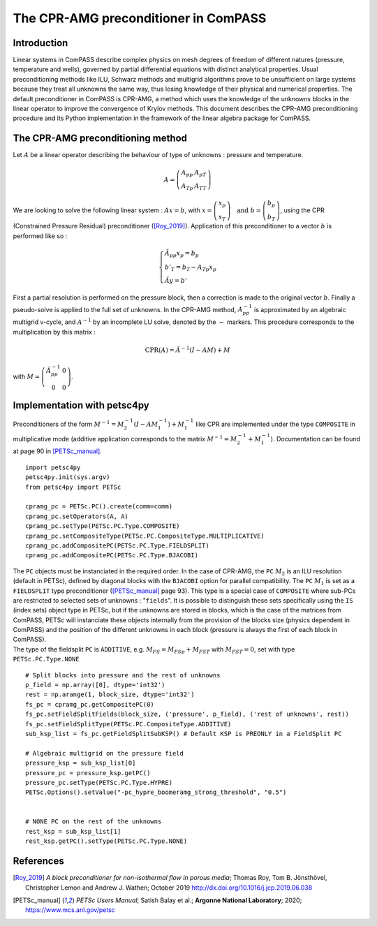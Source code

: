 The CPR-AMG preconditioner in ComPASS
================================

Introduction
-----------------

Linear systems in ComPASS describe complex physics on mesh degrees of
freedom of different natures (pressure, temperature and wells), governed
by partial differential equations with distinct analytical properties.
Usual preconditioning methods like ILU, Schwarz methods and multigrid
algorithms prove to be unsufficient on large systems because they treat
all unknowns the same way, thus losing knowledge of their physical and
numerical properties. The default preconditioner in ComPASS is CPR-AMG,
a method which uses the knowledge of the unknowns blocks in the linear
operator to improve the convergence of Krylov methods. This document
describes the CPR-AMG preconditioning procedure and its Python
implementation in the framework of the linear algebra package for
ComPASS.

The CPR-AMG preconditioning method
-----------------

Let :math:`A` be a linear operator describing the behaviour of type of
unknowns : pressure and temperature.

.. math::

   A=\left(\begin{array}{ll}
   A_{p p} & A_{pT} \\
   A_{T p} & A_{T T}
   \end{array}\right)

We are looking to solve the following linear system : :math:`A x=b`, with
:math:`x=\left(\begin{array}{l} x_{p} \\ x_{T} \end{array}\right) \quad
\text{and } b=\left(\begin{array}{l} b_{p} \\ b_{T} \end{array}\right)`,
using the CPR (Constrained Pressure Residual) preconditioner
([Roy_2019]_). Application of this preconditioner to a
vector :math:`b` is performed like so :

.. math::

   \left\{\begin{array}{l}
   \tilde{A}_{p p} x_{p}=b_{p} \\
   b'_{T}=b_{T}-A_{T p} x_{p} \\
   \tilde{A} y=b'
   \end{array}\right.

First a partial resolution is performed on the pressure block, then a
correction is made to the original vector :math:`b`. Finally a
pseudo-solve is applied to the full set of unknowns. In the CPR-AMG
method, :math:`A_{p p}^{-1}` is approximated by an algebraic multigrid
v-cycle, and :math:`A^{-1}` by an incomplete LU solve, denoted by the
:math:`\sim` markers. This procedure corresponds to the multiplication
by this matrix :

.. math::

   \text{CPR}(A) = \tilde{A}^{-1}\left(I-A M\right)+M

with
:math:`M=\left(\begin{array}{cc} \tilde{A}_{p p}^{-1} & 0 \\ 0 & 0 \end{array}\right)`.

Implementation with petsc4py
-----------------

Preconditioners of the form
:math:`M^{-1} = M_2^{-1}\left(I-A M_1^{-1}\right)  + M_1^{-1}` like CPR
are implemented under the type ``COMPOSITE``
in multiplicative mode (additive application corresponds to the matrix
:math:`M^{-1} = M_2^{-1} + M_1^{-1}`). Documentation can be found at
page 90 in [PETSc_manual]_.

::

     import petsc4py
     petsc4py.init(sys.argv)
     from petsc4py import PETSc

     cpramg_pc = PETSc.PC().create(comm=comm)
     cpramg_pc.setOperators(A, A)
     cpramg_pc.setType(PETSc.PC.Type.COMPOSITE)
     cpramg_pc.setCompositeType(PETSc.PC.CompositeType.MULTIPLICATIVE)
     cpramg_pc.addCompositePC(PETSc.PC.Type.FIELDSPLIT)
     cpramg_pc.addCompositePC(PETSc.PC.Type.BJACOBI)

| The ``PC`` objects must be instanciated in the required order. In the
  case of CPR-AMG, the ``PC`` :math:`M_2` is an ILU resolution (default
  in PETSc), defined by diagonal blocks with the ``BJACOBI`` option for
  parallel compatibility. The ``PC`` :math:`M_1` is set as a
  ``FIELDSPLIT`` type preconditioner ([PETSc_manual]_
  page 93). This type is a special case of ``COMPOSITE`` where sub-PCs
  are restricted to selected sets of unknowns : "``fields``". It is
  possible to distinguish these sets specifically using the ``IS``
  (index sets) object type in PETSc, but if the unknowns are stored in
  blocks, which is the case of the matrices from ComPASS, PETSc will
  instanciate these objects internally from the provision of the blocks
  size (physics dependent in ComPASS) and the position of the different
  unknowns in each block (pressure is always the first of each block in
  ComPASS).
| The type of the fieldsplit ``PC`` is ``ADDITIVE``, e.g.
  :math:`M_{FS} = M_{FSp} + M_{FST}` with :math:`M_{FST} = 0`, set with
  type ``PETSc.PC.Type.NONE``

::

     # Split blocks into pressure and the rest of unknowns
     p_field = np.array([0], dtype='int32')
     rest = np.arange(1, block_size, dtype='int32')
     fs_pc = cpramg_pc.getCompositePC(0)
     fs_pc.setFieldSplitFields(block_size, ('pressure', p_field), ('rest of unknowns', rest))
     fs_pc.setFieldSplitType(PETSc.PC.CompositeType.ADDITIVE)
     sub_ksp_list = fs_pc.getFieldSplitSubKSP() # Default KSP is PREONLY in a FieldSplit PC

     # Algebraic multigrid on the pressure field
     pressure_ksp = sub_ksp_list[0]
     pressure_pc = pressure_ksp.getPC()
     pressure_pc.setType(PETSc.PC.Type.HYPRE)
     PETSc.Options().setValue("-pc_hypre_boomeramg_strong_threshold", "0.5")


     # NONE PC on the rest of the unknowns
     rest_ksp = sub_ksp_list[1]
     rest_ksp.getPC().setType(PETSc.PC.Type.NONE)

References
-----------------

.. [Roy_2019]  *A block preconditioner for non-isothermal flow in porous media*;
                 Thomas Roy, Tom B. Jönsthövel, Christopher Lemon and Andrew J. Wathen;
                 October 2019
                 http://dx.doi.org/10.1016/j.jcp.2019.06.038

.. [PETSc_manual] *PETSc Users Manual*; Satish Balay et al.;
                   **Argonne National Laboratory**;
                   2020;
                   https://www.mcs.anl.gov/petsc
